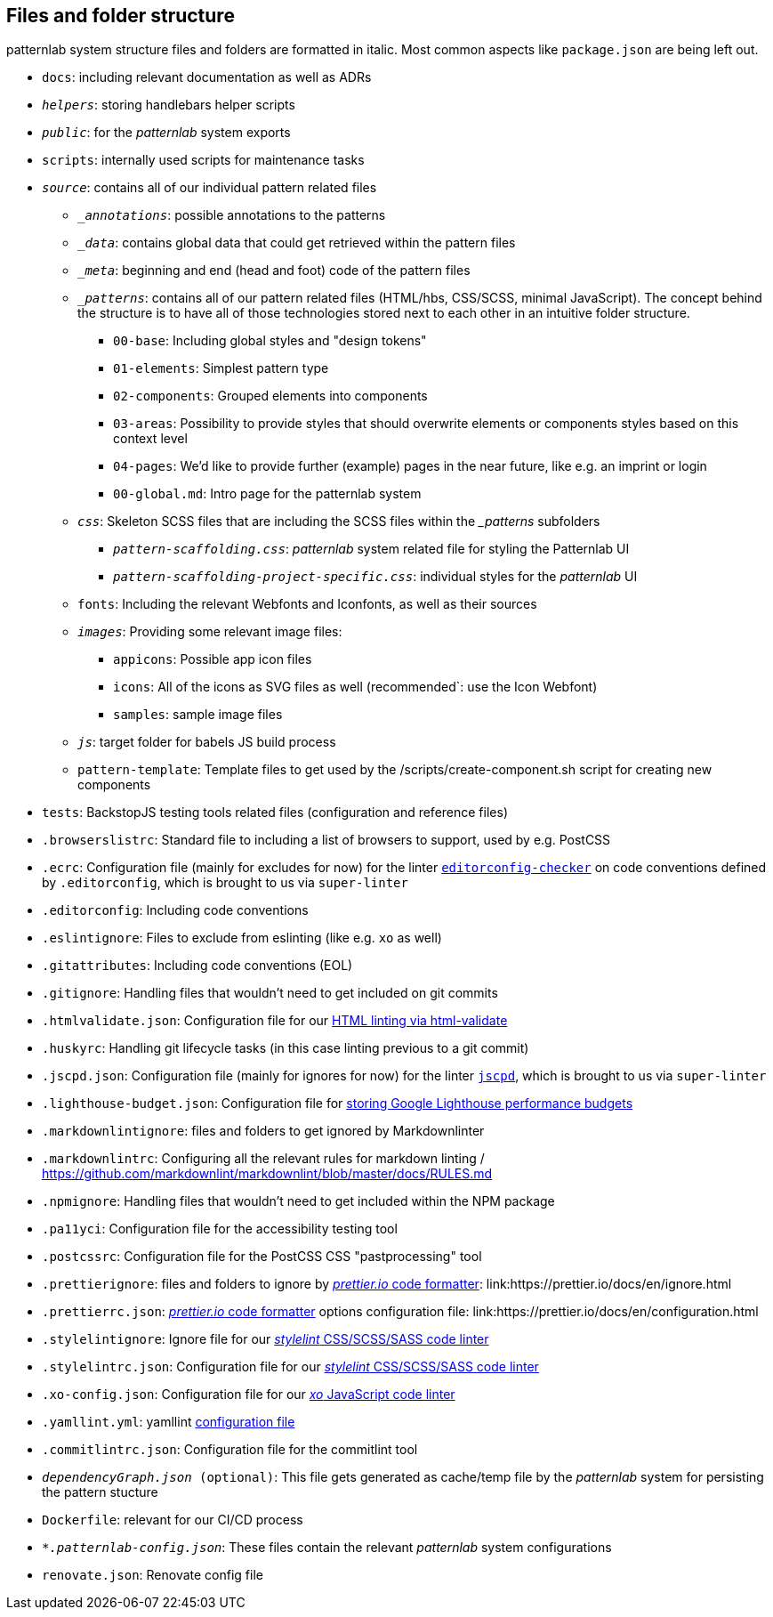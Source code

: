 ## Files and folder structure

patternlab system structure files and folders are formatted in italic. Most common aspects like `package.json` are being left out.

* `docs`: including relevant documentation as well as ADRs
* `_helpers_`: storing handlebars helper scripts
* `_public_`: for the _patternlab_ system exports
* `scripts`: internally used scripts for maintenance tasks
* `_source_`: contains all of our individual pattern related files
** `__annotations_`: possible annotations to the patterns
** `__data_`: contains global data that could get retrieved within the pattern files
** `__meta_`: beginning and end (head and foot) code of the pattern files
** `__patterns_`: contains all of our pattern related files (HTML/hbs, CSS/SCSS, minimal JavaScript). The concept behind the structure is to have all of those technologies stored next to each other in an intuitive folder structure.
*** `00-base`: Including global styles and "design tokens"
*** `01-elements`: Simplest pattern type
*** `02-components`: Grouped elements into components
*** `03-areas`: Possibility to provide styles that should overwrite elements or components styles based on this context level
*** `04-pages`: We'd like to provide further (example) pages in the near future, like e.g. an imprint or login
*** `00-global.md`: Intro page for the patternlab system
** `_css_`: Skeleton SCSS files that are including the SCSS files within the __patterns_ subfolders
*** `_pattern-scaffolding.css_`: _patternlab_ system related file for styling the Patternlab UI
*** `_pattern-scaffolding-project-specific.css_`: individual styles for the _patternlab_ UI
** `fonts`: Including the relevant Webfonts and Iconfonts, as well as their sources
** `_images_`: Providing some relevant image files:
*** `appicons`: Possible app icon files
*** `icons`: All of the icons as SVG files as well (recommended`: use the Icon Webfont)
*** `samples`: sample image files
** `_js_`: target folder for babels JS build process
** `pattern-template`: Template files to get used by the /scripts/create-component.sh script for creating new components
* `tests`: BackstopJS testing tools related files (configuration and reference files)
* `.browserslistrc`: Standard file to including a list of browsers to support, used by e.g. PostCSS
* `.ecrc`: Configuration file (mainly for excludes for now) for the linter link:https://github.com/editorconfig-checker/editorconfig-checker[`editorconfig-checker`] on code conventions defined by `.editorconfig`, which is brought to us via `super-linter`
* `.editorconfig`: Including code conventions
* `.eslintignore`: Files to exclude from eslinting (like e.g. `xo` as well)
* `.gitattributes`: Including code conventions (EOL)
* `.gitignore`: Handling files that wouldn't need to get included on git commits
* `.htmlvalidate.json`: Configuration file for our link:adr/linting-html.adoc[HTML linting via html-validate]
* `.huskyrc`: Handling git lifecycle tasks (in this case linting previous to a git commit)
* `.jscpd.json`: Configuration file (mainly for ignores for now) for the linter link:https://github.com/kucherenko/jscpd/[`jscpd`], which is brought to us via `super-linter`
* `.lighthouse-budget.json`: Configuration file for link:https://web.dev/use-lighthouse-for-performance-budgets/[storing Google Lighthouse performance budgets]
* `.markdownlintignore`: files and folders to get ignored by Markdownlinter
* `.markdownlintrc`: Configuring all the relevant rules for markdown linting / https://github.com/markdownlint/markdownlint/blob/master/docs/RULES.md
* `.npmignore`: Handling files that wouldn't need to get included within the NPM package
* `.pa11yci`: Configuration file for the accessibility testing tool
* `.postcssrc`: Configuration file for the PostCSS CSS "pastprocessing" tool
* `.prettierignore`: files and folders to ignore by link:adr/code_style_formatter-prettier.html[_prettier.io_ code formatter]: link:https://prettier.io/docs/en/ignore.html
* `.prettierrc.json`: link:adr/code_style_formatter-prettier.html[_prettier.io_ code formatter] options configuration file: link:https://prettier.io/docs/en/configuration.html
* `.stylelintignore`: Ignore file for our link:adr/linting-stylelint.html[_stylelint_ CSS/SCSS/SASS code linter]
* `.stylelintrc.json`: Configuration file for our link:adr/linting-stylelint.html[_stylelint_ CSS/SCSS/SASS code linter]
* `.xo-config.json`: Configuration file for our link:adr/linting-xo.html[_xo_ JavaScript code linter]
* `.yamllint.yml`: yamllint link:https://yamllint.readthedocs.io/en/stable/configuration.html[configuration file]
* `.commitlintrc.json`: Configuration file for the commitlint tool
* `_dependencyGraph.json_ (optional)`: This file gets generated as cache/temp file by the _patternlab_ system for persisting the pattern stucture
* `Dockerfile`: relevant for our CI/CD process
* `_*.patternlab-config.json_`: These files contain the relevant _patternlab_ system configurations
* `renovate.json`: Renovate config file
